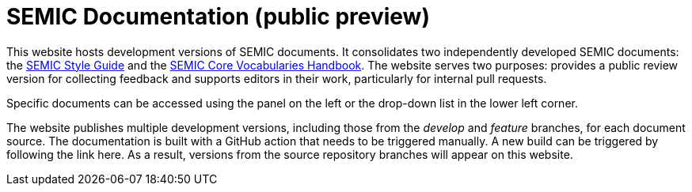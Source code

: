 = SEMIC Documentation (public preview)

[.banner]

This website hosts development versions of SEMIC documents. It consolidates two independently developed SEMIC documents: the https://semiceu.github.io/style-guide/[SEMIC Style Guide] and the https://semiceu.github.io/core-vocs-handbook[SEMIC Core Vocabularies Handbook]. The website serves two purposes: provides a public review version for collecting feedback and supports editors in their work, particularly for internal pull requests. 

Specific documents can be accessed using the panel on the left or the drop-down list in the lower left corner.

The website publishes multiple development versions, including those from the _develop_ and _feature_ branches, for each document source. The documentation is built with a GitHub action that needs to be triggered manually. A new build can be triggered by following the link here. As a result, versions from the source repository branches will appear on this website.
